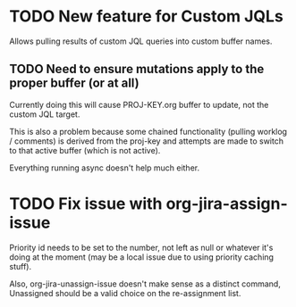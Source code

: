 * TODO New feature for Custom JQLs
Allows pulling results of custom JQL queries into custom buffer names.
** TODO Need to ensure mutations apply to the proper buffer (or at all)
Currently doing this will cause PROJ-KEY.org buffer to update, not the
custom JQL target.

This is also a problem because some chained functionality (pulling
worklog / comments) is derived from the proj-key and attempts are made
to switch to that active buffer (which is not active).

Everything running async doesn't help much either.

* TODO Fix issue with org-jira-assign-issue
Priority id needs to be set to the number, not left as null or
whatever it's doing at the moment (may be a local issue due to using
priority caching stuff).

Also, org-jira-unassign-issue doesn't make sense as a distinct
command, Unassigned should be a valid choice on the re-assignment list.
